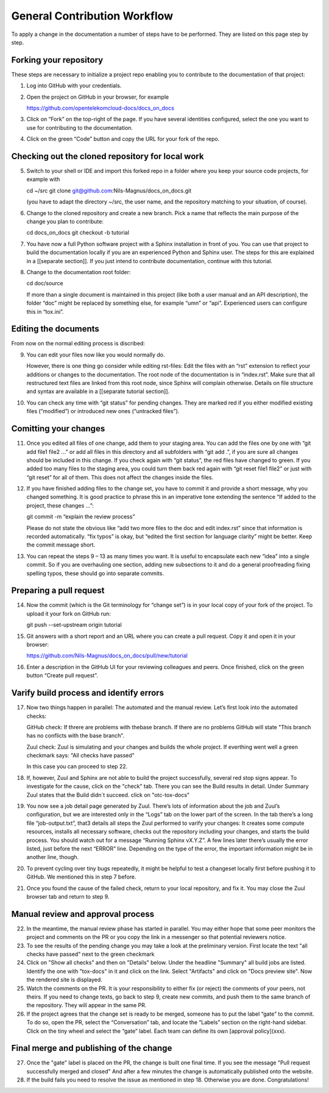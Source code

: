 =============================
General Contribution Workflow
=============================

To apply a change in the documentation a number of steps have to be performed. They are listed on this page step by step.

Forking your repository
=======================

These steps are necessary to initialize a project repo enabling you to contribute to the documentation of that project:

1. Log into GitHub with your credentials.

2. Open the project on GitHub in your browser, for example

   https://github.com/opentelekomcloud-docs/docs_on_docs

3. Click on “Fork” on the top-right of the page. If you have several
   identities configured, select the one you want to use for
   contributing to the documentation.

4. Click on the green “Code” button and copy the URL for your fork of
   the repo.
   
Checking out the cloned repository for local work
=================================================

5. Switch to your shell or IDE and import this forked repo in a folder
   where you keep your source code projects, for example with

   cd ~/src
   git clone git@github.com:Nils-Magnus/docs_on_docs.git

   (you have to adapt the directory ~/src, the user name, and the
   repository matching to your situation, of course).

6. Change to the cloned repository and create a new branch. Pick a name that reflects the main purpose of the change you plan to contribute:

   cd docs_on_docs
   git checkout -b tutorial

7. You have now a full Python software project with a Sphinx
   installation in front of you. You can use that project to build the
   documentation locally if you are an experienced Python and Sphinx
   user. The steps for this are explained in a [[separate
   section]]. If you just intend to contribute documentation, continue
   with this tutorial.

8. Change to the documentation root folder:

   cd  doc/source

   If more than a single document is maintained in this project (like
   both a user manual and an API description), the folder “doc” might
   be replaced by something else, for example “umn” or
   “api”. Experienced users can configure this in “tox.ini”.


Editing the documents
=====================

From now on the normal editing process is discribed:

9. You can edit your files now like you would normally do.

   However, there is one thing go consider while editing rst-files:
   Edit the files with an “rst” extension to reflect your additions or
   changes to the documentation. The root node of the documentation is
   in “index.rst”. Make sure that all restructured text files are
   linked from this root node, since Sphinx will complain
   otherwise. Details on file structure and syntax are available in a
   [[separate tutorial section]].

10. You can check any time with “git status” for pending changes. They
    are marked red if you either modified existing files (“modified”)
    or introduced new ones (“untracked files”).
    
Comitting your changes
======================

11. Once you edited all files of one change, add them to your staging
    area. You can add the files one by one with “git add file1 file2
    …” or add all files in this directory and all subfolders with “git
    add .”, if you are sure all changes should be included in this
    change. If you check again with “git status”, the red files have
    changed to green. If you added too many files to the staging area,
    you could turn them back red again with “git reset file1 file2” or
    just with “git reset” for all of them. This does not affect the
    changes inside the files.

12. If you have finished adding files to the change set, you have to
    commit it and provide a short message, why you changed
    something. It is good practice to phrase this in an imperative
    tone extending the sentence “If added to the project, these
    changes …”:

    git commit -m “explain the review process”

    Please do not state the obvious like “add two more files to the
    doc and edit index.rst” since that information is recorded
    automatically. “fix typos” is okay, but “edited the first section
    for language clarity” might be better. Keep the commit message
    short.

13. You can repeat the steps 9 – 13 as many times you want. It is
    useful to encapsulate each new “idea” into a single commit. So if
    you are overhauling one section, adding new subsections to it and
    do a general proofreading fixing spelling typos, these should go
    into separate commits.
    
Preparing a pull request
========================

14. Now the commit (which is the Git terminology for “change set”) is
    in your local copy of your fork of the project. To upload it your
    fork on GitHub run:

    git push --set-upstream origin tutorial


15. Git answers with a short report and an URL where you can create a pull
    request. Copy it and open it in your browser:

    https://github.com/Nils-Magnus/docs_on_docs/pull/new/tutorial

 
16. Enter a description in the GitHub UI for your reviewing colleagues
    and peers. Once finished, click on the green button “Create pull
    request”.
    
Varify build process and identify errors
========================================

17. Now two things happen in parallel:
    The automated and the manual review. 
    Let’s first look into the automated checks:
      
    GitHub check: 
    If threre are problems with thebase branch.
    If there are no problems GitHub will state
    "This branch has no conflicts with the base branch”.
    
    Zuul check:
    Zuul is simulating and  your changes and builds the whole project.
    If everthing went well a green checkmark says: 
    "All checks have passed"
    
    In this case you can proceed to step 22.

      
18. If, however, Zuul and Sphinx are not able to build the
    project successfully, several red stop signs appear.
    To investigate for the cause, click on the "check" tab. 
    There you can see the Build results in detail. 
    Under Summary Zuul states that the Build didn´t succeed. 
    click on "otc-tox-docs"

19. You now see a job detail page generated by Zuul. There’s lots of
    information about the job and Zuul’s configuration, but we are
    interested only in the “Logs” tab on the lower part of the
    screen. In the tab there’s a long file “job-output.txt”, that3
    details all steps the Zuul performed to varify your changes: It
    creates some compute resources, installs all necessary software,
    checks out the repository including your changes, and starts the
    build process. You should watch out for a message “Running Sphinx
    vX.Y.Z”. A few lines later there’s usually the error listed, just
    before the next “ERROR” line. Depending on the type of the error,
    the important information might be in another line, though.

20. To prevent cycling over tiny bugs repeatedly, it might be helpful
    to test a changeset locally first before pushing it to GitHub. We
    mentioned this in step 7 before.

21. Once you found the cause of the failed check, return to your local
    repository, and fix it. You may close the Zuul browser tab and
    return to step 9.
    
Manual review and approval process
==================================

22. In the meantime, the manual review phase has started in
    parallel. You may either hope that some peer monitors the project
    and comments on the PR or you copy the link in a messenger so that
    potential reviewers notice.
    
23. To see the results of the pending change you may take a look at the preliminary version.
    First locate the text "all checks have passed" next to the green checkmark
    
24. Click on "Show all checks" and then on "Details" below. 
    Under the headline "Summary" all build jobs are listed. 
    Identify the one with "tox-docs" in it and click on the link. 
    Select "Artifacts" and click on "Docs preview site".
    Now the rendered site is displayed.    
 
25. Watch the comments on the PR. It is your responsibility to either
    fix (or reject) the comments of your peers, not theirs. If you
    need to change texts, go back to step 9, create new commits, and
    push them to the same branch of the repository. They will appear
    in the same PR.

26. If the project agrees that the change set is ready to be merged,
    someone has to put the label “gate” to the commit. To do so, open
    the PR, select the “Conversation” tab, and locate the “Labels”
    section on the right-hand sidebar. Click on the tiny wheel and
    select the “gate” label. Each team can define its own [approval policy](xxx). 

Final merge and publishing of the change
========================================

27.  Once the "gate" label is placed on the PR, the change is built one final time. 
     If you see the message "Pull request successfully merged and closed" 
     And after a few minutes the change is automatically published onto the website.
     
28.  If the build fails you need to resolve the issue as mentioned in step 18.
     Otherwise you are done. Congratulations!



